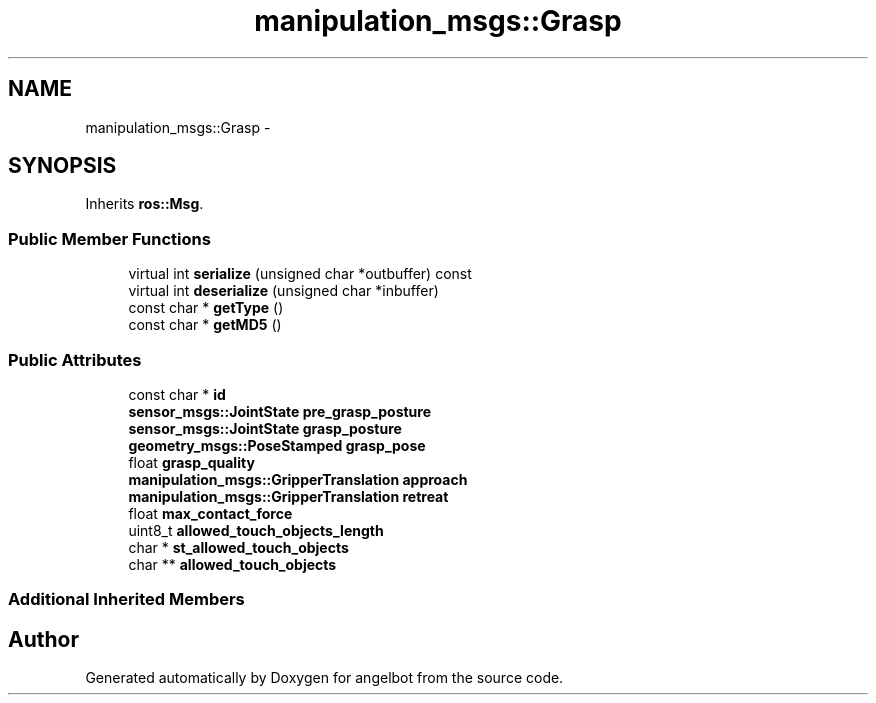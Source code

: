 .TH "manipulation_msgs::Grasp" 3 "Sat Jul 9 2016" "angelbot" \" -*- nroff -*-
.ad l
.nh
.SH NAME
manipulation_msgs::Grasp \- 
.SH SYNOPSIS
.br
.PP
.PP
Inherits \fBros::Msg\fP\&.
.SS "Public Member Functions"

.in +1c
.ti -1c
.RI "virtual int \fBserialize\fP (unsigned char *outbuffer) const "
.br
.ti -1c
.RI "virtual int \fBdeserialize\fP (unsigned char *inbuffer)"
.br
.ti -1c
.RI "const char * \fBgetType\fP ()"
.br
.ti -1c
.RI "const char * \fBgetMD5\fP ()"
.br
.in -1c
.SS "Public Attributes"

.in +1c
.ti -1c
.RI "const char * \fBid\fP"
.br
.ti -1c
.RI "\fBsensor_msgs::JointState\fP \fBpre_grasp_posture\fP"
.br
.ti -1c
.RI "\fBsensor_msgs::JointState\fP \fBgrasp_posture\fP"
.br
.ti -1c
.RI "\fBgeometry_msgs::PoseStamped\fP \fBgrasp_pose\fP"
.br
.ti -1c
.RI "float \fBgrasp_quality\fP"
.br
.ti -1c
.RI "\fBmanipulation_msgs::GripperTranslation\fP \fBapproach\fP"
.br
.ti -1c
.RI "\fBmanipulation_msgs::GripperTranslation\fP \fBretreat\fP"
.br
.ti -1c
.RI "float \fBmax_contact_force\fP"
.br
.ti -1c
.RI "uint8_t \fBallowed_touch_objects_length\fP"
.br
.ti -1c
.RI "char * \fBst_allowed_touch_objects\fP"
.br
.ti -1c
.RI "char ** \fBallowed_touch_objects\fP"
.br
.in -1c
.SS "Additional Inherited Members"


.SH "Author"
.PP 
Generated automatically by Doxygen for angelbot from the source code\&.
